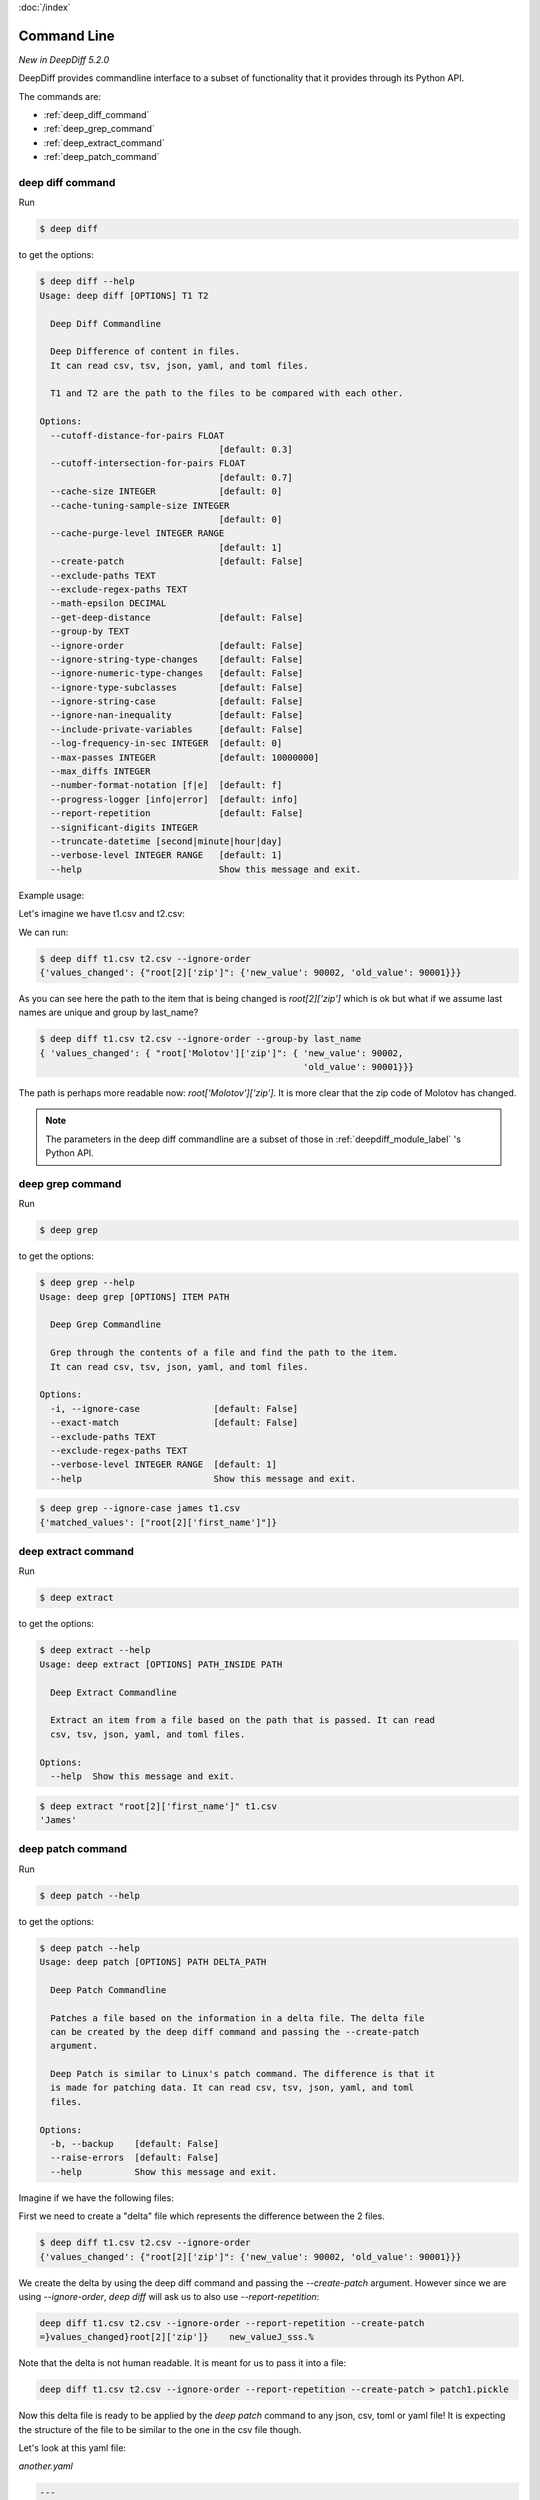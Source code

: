 :doc:`/index`

Command Line
============

`New in DeepDiff 5.2.0`

DeepDiff provides commandline interface to a subset of functionality that it provides through its Python API.

The commands are:

- :ref:`deep_diff_command`
- :ref:`deep_grep_command`
- :ref:`deep_extract_command`
- :ref:`deep_patch_command`


.. _deep_diff_command:

deep diff command
-----------------

Run 

.. code:: bash

  $ deep diff

to get the options:

.. code-block:: bash

    $ deep diff --help
    Usage: deep diff [OPTIONS] T1 T2

      Deep Diff Commandline

      Deep Difference of content in files.
      It can read csv, tsv, json, yaml, and toml files.

      T1 and T2 are the path to the files to be compared with each other.

    Options:
      --cutoff-distance-for-pairs FLOAT
                                      [default: 0.3]
      --cutoff-intersection-for-pairs FLOAT
                                      [default: 0.7]
      --cache-size INTEGER            [default: 0]
      --cache-tuning-sample-size INTEGER
                                      [default: 0]
      --cache-purge-level INTEGER RANGE
                                      [default: 1]
      --create-patch                  [default: False]
      --exclude-paths TEXT
      --exclude-regex-paths TEXT
      --math-epsilon DECIMAL
      --get-deep-distance             [default: False]
      --group-by TEXT
      --ignore-order                  [default: False]
      --ignore-string-type-changes    [default: False]
      --ignore-numeric-type-changes   [default: False]
      --ignore-type-subclasses        [default: False]
      --ignore-string-case            [default: False]
      --ignore-nan-inequality         [default: False]
      --include-private-variables     [default: False]
      --log-frequency-in-sec INTEGER  [default: 0]
      --max-passes INTEGER            [default: 10000000]
      --max_diffs INTEGER
      --number-format-notation [f|e]  [default: f]
      --progress-logger [info|error]  [default: info]
      --report-repetition             [default: False]
      --significant-digits INTEGER
      --truncate-datetime [second|minute|hour|day]
      --verbose-level INTEGER RANGE   [default: 1]
      --help                          Show this message and exit.


Example usage:

Let's imagine we have t1.csv and t2.csv:

.. csv-table:: t1.csv
   :file: ../tests/fixtures/t1.csv
   :header-rows: 1


.. csv-table:: t2.csv
   :file: ../tests/fixtures/t2.csv
   :header-rows: 1

We can run:

.. code-block:: bash

    $ deep diff t1.csv t2.csv --ignore-order
    {'values_changed': {"root[2]['zip']": {'new_value': 90002, 'old_value': 90001}}}

As you can see here the path to the item that is being changed is `root[2]['zip']` which is ok but
what if we assume last names are unique and group by last_name?

.. code-block:: bash

    $ deep diff t1.csv t2.csv --ignore-order --group-by last_name
    { 'values_changed': { "root['Molotov']['zip']": { 'new_value': 90002,
                                                      'old_value': 90001}}}

The path is perhaps more readable now: `root['Molotov']['zip']`. It is more clear that the zip code of Molotov has changed.

.. Note::
    The parameters in the deep diff commandline are a subset of those in :ref:`deepdiff_module_label` 's Python API.


.. _deep_grep_command:

deep grep command
-----------------

Run 

.. code:: bash

  $ deep grep

to get the options:

.. code-block:: bash

    $ deep grep --help
    Usage: deep grep [OPTIONS] ITEM PATH

      Deep Grep Commandline

      Grep through the contents of a file and find the path to the item.
      It can read csv, tsv, json, yaml, and toml files.

    Options:
      -i, --ignore-case              [default: False]
      --exact-match                  [default: False]
      --exclude-paths TEXT
      --exclude-regex-paths TEXT
      --verbose-level INTEGER RANGE  [default: 1]
      --help                         Show this message and exit.


.. csv-table:: t1.csv
   :file: ../tests/fixtures/t1.csv
   :header-rows: 1

.. code-block:: bash

    $ deep grep --ignore-case james t1.csv
    {'matched_values': ["root[2]['first_name']"]}


.. _deep_extract_command:

deep extract command
--------------------

Run

.. code:: bash

  $ deep extract

to get the options:

.. code-block:: bash

    $ deep extract --help
    Usage: deep extract [OPTIONS] PATH_INSIDE PATH

      Deep Extract Commandline

      Extract an item from a file based on the path that is passed. It can read
      csv, tsv, json, yaml, and toml files.

    Options:
      --help  Show this message and exit.

.. csv-table:: t1.csv
   :file: ../tests/fixtures/t1.csv
   :header-rows: 1

.. code-block:: bash

    $ deep extract "root[2]['first_name']" t1.csv
    'James'


.. _deep_patch_command:

deep patch command
------------------

Run

.. code:: bash

  $ deep patch --help

to get the options:

.. code-block:: bash

    $ deep patch --help
    Usage: deep patch [OPTIONS] PATH DELTA_PATH

      Deep Patch Commandline

      Patches a file based on the information in a delta file. The delta file
      can be created by the deep diff command and passing the --create-patch
      argument.

      Deep Patch is similar to Linux's patch command. The difference is that it
      is made for patching data. It can read csv, tsv, json, yaml, and toml
      files.

    Options:
      -b, --backup    [default: False]
      --raise-errors  [default: False]
      --help          Show this message and exit.

Imagine if we have the following files:


.. csv-table:: t1.csv
   :file: ../tests/fixtures/t1.csv
   :header-rows: 1

.. csv-table:: t2.csv
   :file: ../tests/fixtures/t1.csv
   :header-rows: 1


First we need to create a "delta" file which represents the difference between the 2 files.

.. code-block:: bash

    $ deep diff t1.csv t2.csv --ignore-order
    {'values_changed': {"root[2]['zip']": {'new_value': 90002, 'old_value': 90001}}}

We create the delta by using the deep diff command and passing the `--create-patch` argument.
However since we are using `--ignore-order`, `deep diff` will ask us to also use `--report-repetition`:

.. code-block:: bash

    deep diff t1.csv t2.csv --ignore-order --report-repetition --create-patch
    =}values_changed}root[2]['zip']}    new_valueJ_sss.% 

Note that the delta is not human readable. It is meant for us to pass it into a file:

.. code-block:: bash

    deep diff t1.csv t2.csv --ignore-order --report-repetition --create-patch > patch1.pickle

Now this delta file is ready to be applied by the `deep patch` command to any json, csv, toml or yaml file!
It is expecting the structure of the file to be similar to the one in the csv file though.

Let's look at this yaml file:

`another.yaml`

.. code-block:: yaml

    ---
    -
        first_name: Joe
        last_name: Nobody
        zip: 90011
    -
        first_name: Jack
        last_name: Doit
        zip: 22222
    -
        first_name: Sara
        last_name: Stanley
        zip: 11111

All that our delta knows is that `root[2]['zip']` has changed to `90002`.

Let's apply the delta:

.. code-block:: bash

    deep patch --backup another.yaml patch1.pickle --raise-errors

And looking at the `another.yaml` file, the zip code is indeed updated!

.. code-block:: yaml

    - first_name: Joe
      last_name: Nobody
      zip: 90011
    - first_name: Jack
      last_name: Doit
      zip: 22222
    - first_name: Sara
      last_name: Stanley
      zip: 90002

As you can see the formatting of the yaml file is changed.
This is due to the fact that DeepDiff loads the file into a Python dictionary, modifies it and then writes it back to disk.
During this operation, the file loses its original formatting.

.. note::
    The deep patch command only provides a subset of what DeepDiff's :ref:`delta_label`'s Python API provides.
    The deep patch command is minimalistic and is designed to have a similar interface to Linux's patch command
    rather than DeepDiff's :ref:`delta_label`.

Back to :doc:`/index`
